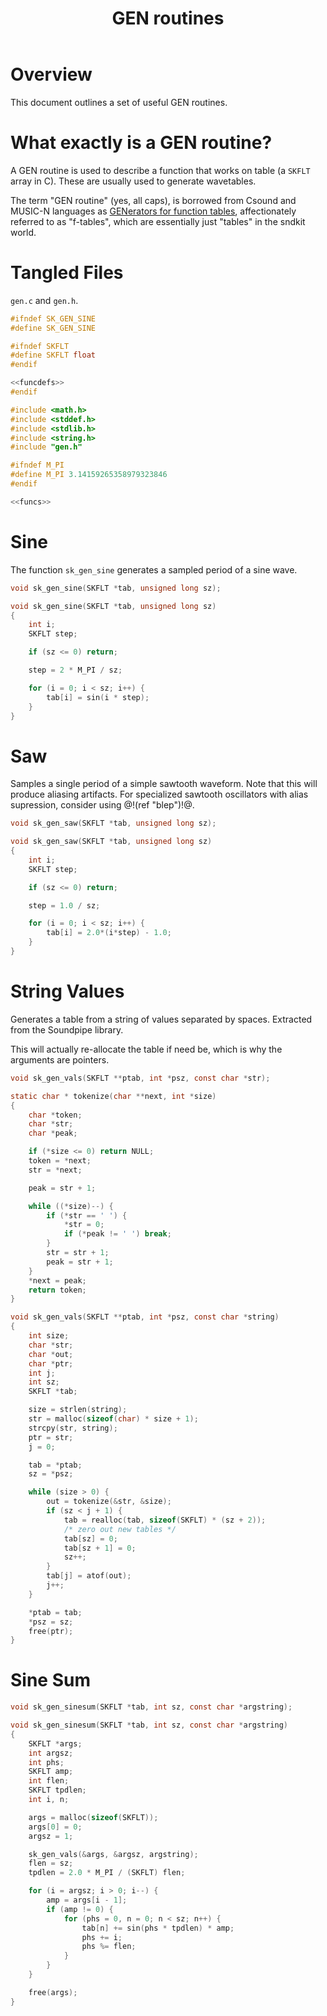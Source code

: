 #+TITLE: GEN routines
* Overview
This document outlines a set of useful GEN routines.
* What exactly is a GEN routine?
A GEN routine is used to describe a function that works
on table (a =SKFLT= array in C). These are usually used to
generate wavetables.

The term "GEN routine" (yes, all caps), is borrowed from
Csound and MUSIC-N languages as
[[http://www.csounds.com/manual/html/ScoreGenRef.html][GENerators for function tables]],
affectionately referred to as "f-tables", which are
essentially just "tables" in the sndkit world.
* Tangled Files
=gen.c= and =gen.h=.

#+NAME: gen.h
#+BEGIN_SRC c :tangle gen.h
#ifndef SK_GEN_SINE
#define SK_GEN_SINE

#ifndef SKFLT
#define SKFLT float
#endif

<<funcdefs>>
#endif
#+END_SRC

#+NAME: gen.c
#+BEGIN_SRC c :tangle gen.c
#include <math.h>
#include <stddef.h>
#include <stdlib.h>
#include <string.h>
#include "gen.h"

#ifndef M_PI
#define M_PI 3.14159265358979323846
#endif

<<funcs>>
#+END_SRC
* Sine
The function =sk_gen_sine= generates a sampled period
of a sine wave.

#+NAME: funcdefs
#+BEGIN_SRC c
void sk_gen_sine(SKFLT *tab, unsigned long sz);
#+END_SRC

#+NAME: funcs
#+BEGIN_SRC c
void sk_gen_sine(SKFLT *tab, unsigned long sz)
{
    int i;
    SKFLT step;

    if (sz <= 0) return;

    step = 2 * M_PI / sz;

    for (i = 0; i < sz; i++) {
        tab[i] = sin(i * step);
    }
}
#+END_SRC
* Saw
Samples a single period of a simple sawtooth waveform. Note
that this will produce aliasing artifacts. For specialized
sawtooth oscillators with alias supression, consider using
@!(ref "blep")!@.

#+NAME: funcdefs
#+BEGIN_SRC c
void sk_gen_saw(SKFLT *tab, unsigned long sz);
#+END_SRC

#+NAME: funcs
#+BEGIN_SRC c
void sk_gen_saw(SKFLT *tab, unsigned long sz)
{
    int i;
    SKFLT step;

    if (sz <= 0) return;

    step = 1.0 / sz;

    for (i = 0; i < sz; i++) {
        tab[i] = 2.0*(i*step) - 1.0;
    }
}
#+END_SRC
* String Values
Generates a table from a string of values separated
by spaces. Extracted from the Soundpipe library.

This will actually re-allocate the table if need be,
which is why the arguments are pointers.

#+NAME: funcdefs
#+BEGIN_SRC c
void sk_gen_vals(SKFLT **ptab, int *psz, const char *str);
#+END_SRC

#+NAME: funcs
#+BEGIN_SRC c
static char * tokenize(char **next, int *size)
{
    char *token;
    char *str;
    char *peak;

    if (*size <= 0) return NULL;
    token = *next;
    str = *next;

    peak = str + 1;

    while ((*size)--) {
        if (*str == ' ') {
            *str = 0;
            if (*peak != ' ') break;
        }
        str = str + 1;
        peak = str + 1;
    }
    *next = peak;
    return token;
}

void sk_gen_vals(SKFLT **ptab, int *psz, const char *string)
{
    int size;
    char *str;
    char *out;
    char *ptr;
    int j;
    int sz;
    SKFLT *tab;

    size = strlen(string);
    str = malloc(sizeof(char) * size + 1);
    strcpy(str, string);
    ptr = str;
    j = 0;

    tab = *ptab;
    sz = *psz;

    while (size > 0) {
        out = tokenize(&str, &size);
        if (sz < j + 1) {
            tab = realloc(tab, sizeof(SKFLT) * (sz + 2));
            /* zero out new tables */
            tab[sz] = 0;
            tab[sz + 1] = 0;
            sz++;
        }
        tab[j] = atof(out);
        j++;
    }

    *ptab = tab;
    *psz = sz;
    free(ptr);
}
#+END_SRC
* Sine Sum
#+NAME: funcdefs
#+BEGIN_SRC c
void sk_gen_sinesum(SKFLT *tab, int sz, const char *argstring);
#+END_SRC

#+NAME: funcs
#+BEGIN_SRC c
void sk_gen_sinesum(SKFLT *tab, int sz, const char *argstring)
{
    SKFLT *args;
    int argsz;
    int phs;
    SKFLT amp;
    int flen;
    SKFLT tpdlen;
    int i, n;

    args = malloc(sizeof(SKFLT));
    args[0] = 0;
    argsz = 1;

    sk_gen_vals(&args, &argsz, argstring);
    flen = sz;
    tpdlen = 2.0 * M_PI / (SKFLT) flen;

    for (i = argsz; i > 0; i--) {
        amp = args[i - 1];
        if (amp != 0) {
            for (phs = 0, n = 0; n < sz; n++) {
                tab[n] += sin(phs * tpdlen) * amp;
                phs += i;
                phs %= flen;
            }
        }
    }

    free(args);
}
#+END_SRC
